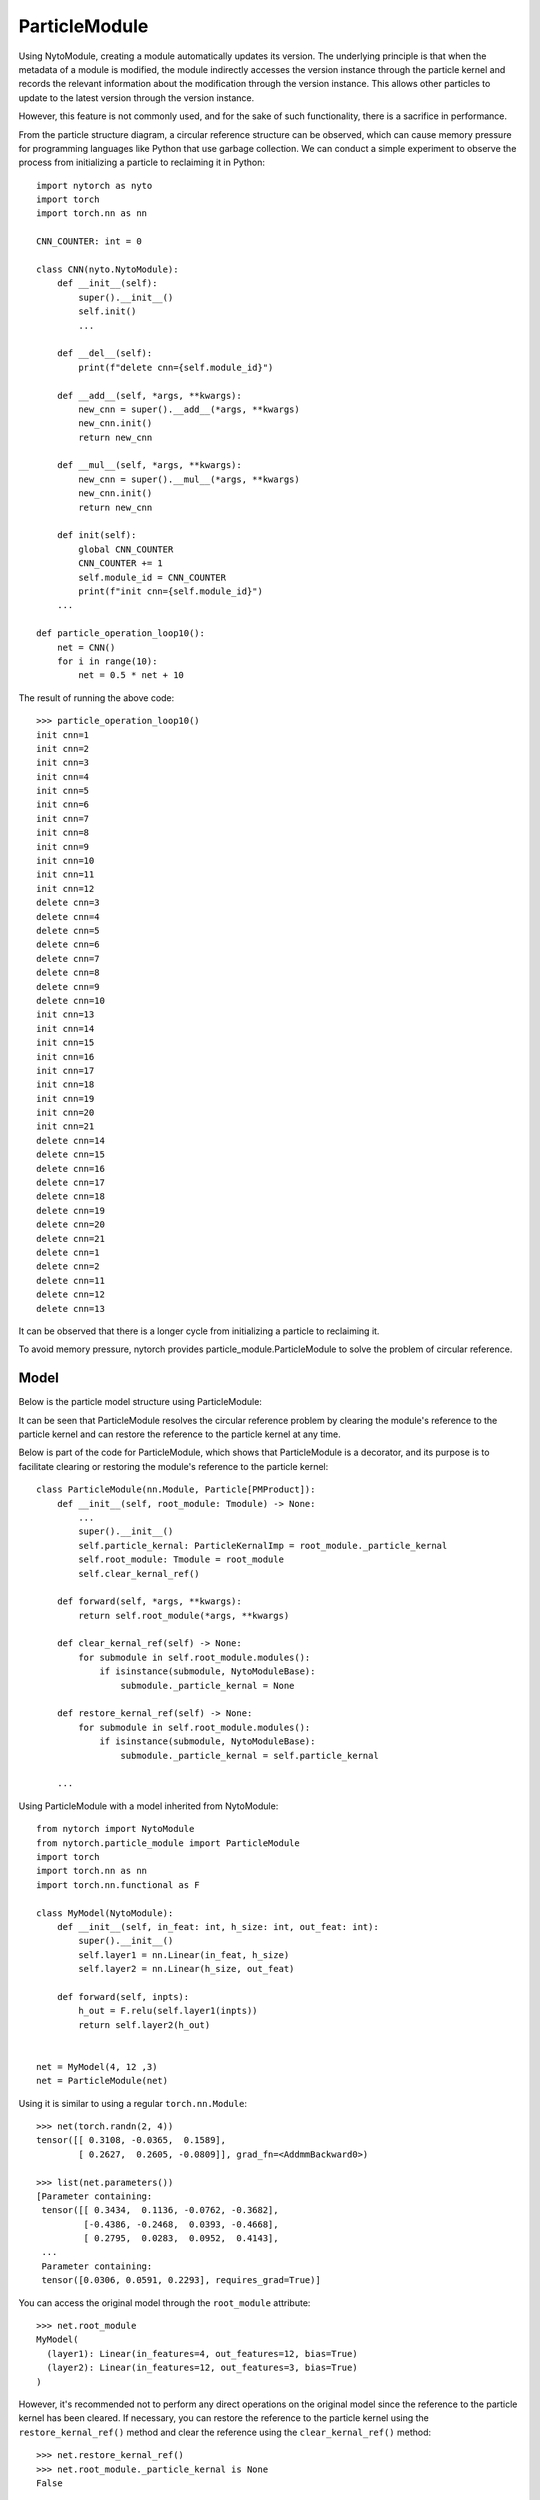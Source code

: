 ParticleModule
==================

Using NytoModule, creating a module automatically updates its version. The underlying principle is that when the metadata of a module is modified, the module indirectly accesses the version instance through the particle kernel and records the relevant information about the modification through the version instance. This allows other particles to update to the latest version through the version instance.

However, this feature is not commonly used, and for the sake of such functionality, there is a sacrifice in performance.

.. image:: ./image/particle_kernal.png
		:width: 500

From the particle structure diagram, a circular reference structure can be observed, which can cause memory pressure for programming languages like Python that use garbage collection. We can conduct a simple experiment to observe the process from initializing a particle to reclaiming it in Python::

    import nytorch as nyto
    import torch
    import torch.nn as nn
    
    CNN_COUNTER: int = 0

    class CNN(nyto.NytoModule):
        def __init__(self):
            super().__init__()
            self.init()
            ...
            
        def __del__(self):
            print(f"delete cnn={self.module_id}")
        
        def __add__(self, *args, **kwargs):
            new_cnn = super().__add__(*args, **kwargs)
            new_cnn.init()
            return new_cnn
    
        def __mul__(self, *args, **kwargs):
            new_cnn = super().__mul__(*args, **kwargs)
            new_cnn.init()
            return new_cnn
            
        def init(self):
            global CNN_COUNTER
            CNN_COUNTER += 1
            self.module_id = CNN_COUNTER
            print(f"init cnn={self.module_id}")
        ...    
    
    def particle_operation_loop10():
        net = CNN()
        for i in range(10):
            net = 0.5 * net + 10

The result of running the above code::

    >>> particle_operation_loop10()
    init cnn=1
    init cnn=2
    init cnn=3
    init cnn=4
    init cnn=5
    init cnn=6
    init cnn=7
    init cnn=8
    init cnn=9
    init cnn=10
    init cnn=11
    init cnn=12
    delete cnn=3
    delete cnn=4
    delete cnn=5
    delete cnn=6
    delete cnn=7
    delete cnn=8
    delete cnn=9
    delete cnn=10
    init cnn=13
    init cnn=14
    init cnn=15
    init cnn=16
    init cnn=17
    init cnn=18
    init cnn=19
    init cnn=20
    init cnn=21
    delete cnn=14
    delete cnn=15
    delete cnn=16
    delete cnn=17
    delete cnn=18
    delete cnn=19
    delete cnn=20
    delete cnn=21
    delete cnn=1
    delete cnn=2
    delete cnn=11
    delete cnn=12
    delete cnn=13

It can be observed that there is a longer cycle from initializing a particle to reclaiming it.

To avoid memory pressure, nytorch provides particle_module.ParticleModule to solve the problem of circular reference.


Model
--------------------

Below is the particle model structure using ParticleModule:

.. image:: ./image/ParticleModule.png
		:width: 500

It can be seen that ParticleModule resolves the circular reference problem by clearing the module's reference to the particle kernel and can restore the reference to the particle kernel at any time.

Below is part of the code for ParticleModule, which shows that ParticleModule is a decorator, and its purpose is to facilitate clearing or restoring the module's reference to the particle kernel::

    class ParticleModule(nn.Module, Particle[PMProduct]):
        def __init__(self, root_module: Tmodule) -> None:
            ...
            super().__init__()
            self.particle_kernal: ParticleKernalImp = root_module._particle_kernal
            self.root_module: Tmodule = root_module
            self.clear_kernal_ref()
        
        def forward(self, *args, **kwargs):
            return self.root_module(*args, **kwargs)
            
        def clear_kernal_ref(self) -> None:
            for submodule in self.root_module.modules():
                if isinstance(submodule, NytoModuleBase):
                    submodule._particle_kernal = None
                
        def restore_kernal_ref(self) -> None:
            for submodule in self.root_module.modules():
                if isinstance(submodule, NytoModuleBase):
                    submodule._particle_kernal = self.particle_kernal
            
        ...

Using ParticleModule with a model inherited from NytoModule::

    from nytorch import NytoModule
    from nytorch.particle_module import ParticleModule
    import torch
    import torch.nn as nn
    import torch.nn.functional as F

    class MyModel(NytoModule):
        def __init__(self, in_feat: int, h_size: int, out_feat: int):
            super().__init__()
            self.layer1 = nn.Linear(in_feat, h_size)
            self.layer2 = nn.Linear(h_size, out_feat)

        def forward(self, inpts):
            h_out = F.relu(self.layer1(inpts))
            return self.layer2(h_out)


    net = MyModel(4, 12 ,3)
    net = ParticleModule(net)

Using it is similar to using a regular ``torch.nn.Module``::

    >>> net(torch.randn(2, 4))
    tensor([[ 0.3108, -0.0365,  0.1589],
            [ 0.2627,  0.2605, -0.0809]], grad_fn=<AddmmBackward0>)

    >>> list(net.parameters())
    [Parameter containing:
     tensor([[ 0.3434,  0.1136, -0.0762, -0.3682],
             [-0.4386, -0.2468,  0.0393, -0.4668],
             [ 0.2795,  0.0283,  0.0952,  0.4143],
     ...
     Parameter containing:
     tensor([0.0306, 0.0591, 0.2293], requires_grad=True)]

You can access the original model through the ``root_module`` attribute::

    >>> net.root_module
    MyModel(
      (layer1): Linear(in_features=4, out_features=12, bias=True)
      (layer2): Linear(in_features=12, out_features=3, bias=True)
    )

However, it's recommended not to perform any direct operations on the original model since the reference to the particle kernel has been cleared. If necessary, you can restore the reference to the particle kernel using the ``restore_kernal_ref()`` method and clear the reference using the ``clear_kernal_ref()`` method::

    >>> net.restore_kernal_ref()
    >>> net.root_module._particle_kernal is None
    False
    
    net.clear_kernal_ref()
    >>> net.root_module._particle_kernal is None
    True


Particle operation
--------------------

Although some operations require a reference to the particle kernel before being performed, particle operations do not require this hassle.

ParticleModule supports all particle operations of NytoModule::

    >>> net + 1
    ParticleModule(
      (root_module): MyModel(
        (layer1): Linear(in_features=4, out_features=12, bias=True)
        (layer2): Linear(in_features=12, out_features=3, bias=True)
      )
    )
    
    >>> 2 * net
    ParticleModule(
      (root_module): MyModel(
       (layer1): Linear(in_features=4, out_features=12, bias=True)
        (layer2): Linear(in_features=12, out_features=3, bias=True)
      )
    )

In NytoModule, this direct particle operation is not very efficient for computations involving a large number of intermediate variables. 
Therefore, we first call ``product()`` to transform NytoModule into ParamProduct before performing operations. 
When NytoModule is needed again, it is transformed back. This helps to reduce unnecessary transformations.

Similarly, in ParticleModule, we perform a similar operation where we also use ``product()`` for the transformation. 
However, the resulting object is not ParamProduct but PMProduct::

    >>> net.product()
    <nytorch.particle_module.PMProduct at 0x7f9aec1b8730>
    
PMProduct serves as a decorator for ParamProduct, facilitating the transformation of the object converted by ParamProduct from NytoModule to ParticleModule::

    from nytorch.module import ParamProduct

    product1 = net.product()

::

    >>> isinstance(product1.product, ParamProduct)
    True

    >>> isinstance(product1.module(), ParticleModule)
    True

And PMProduct supports all particle operations of ParamProduct::

    product2 = product1 + 1
    
    product3 = 2 * product2
	
    product4 = product3.unary_operator(lambda param, config: 2*param + 10)

    product5 = product4.binary_operator(product3, 
                                        lambda param1, param2, config: param1+param2)

    product6 = product5.randn()

Additionally, it is possible to transform from PMProduct back to ParticleModule.::

    >>> product1.module()
    ParticleModule(
      (root_module): MyModel(
        (layer1): Linear(in_features=4, out_features=12, bias=True)
        (layer2): Linear(in_features=12, out_features=3, bias=True)
      )
    )


Garbage Collection Cycles
-------------------------------

Previously, we mentioned that if ParticleModule is not used, it will result in a circular reference structure for particles, which will cause longer memory recycling periods. But how much of a difference does this make? Let's demonstrate the difference using the example provided earlier.

Here are the results without using ParticleModule::

    init cnn=1
    init cnn=2
    init cnn=3
    init cnn=4
    init cnn=5
    init cnn=6
    init cnn=7
    init cnn=8
    init cnn=9
    init cnn=10
    init cnn=11
    init cnn=12
    delete cnn=3
    delete cnn=4
    delete cnn=5
    delete cnn=6
    delete cnn=7
    delete cnn=8
    delete cnn=9
    delete cnn=10
    init cnn=13
    init cnn=14
    init cnn=15
    init cnn=16
    init cnn=17
    init cnn=18
    init cnn=19
    init cnn=20
    init cnn=21
    delete cnn=14
    delete cnn=15
    delete cnn=16
    delete cnn=17
    delete cnn=18
    delete cnn=19
    delete cnn=20
    delete cnn=21
    delete cnn=1
    delete cnn=2
    delete cnn=11
    delete cnn=12
    delete cnn=13

And here are the results using ParticleModule::

    init cnn=1
    init cnn=2
    init cnn=3
    delete cnn=2
    delete cnn=1
    init cnn=4
    init cnn=5
    delete cnn=4
    delete cnn=3
    init cnn=6
    init cnn=7
    delete cnn=6
    delete cnn=5
    init cnn=8
    init cnn=9
    delete cnn=8
    delete cnn=7
    init cnn=10
    init cnn=11
    delete cnn=10
    delete cnn=9
    init cnn=12
    init cnn=13
    delete cnn=12
    delete cnn=11
    init cnn=14
    init cnn=15
    delete cnn=14
    delete cnn=13
    init cnn=16
    init cnn=17
    delete cnn=16
    delete cnn=15
    init cnn=18
    init cnn=19
    delete cnn=18
    delete cnn=17
    init cnn=20
    init cnn=21
    delete cnn=20
    delete cnn=19
    delete cnn=21

We can see that the model using ParticleModule has shorter recycling periods, so using ParticleModule is clearly worthwhile. Below are the implementations corresponding to the two results.

Without using ParticleModule::

    import nytorch as nyto
    import torch.nn as nn
    from nytorch.particle_module import ParticleModule

    CNN_COUNTER: int = 0

    class CNN(nyto.NytoModule):
        def __init__(self):
            super().__init__()
            self.conv1 = nn.Sequential(nn.Conv2d(in_channels = 1,
                                                 out_channels = 16,
                                                 kernel_size = 5,
                                                 stride = 1,
                                                 padding = 2),
                                       nn.ReLU(),
                                       nn.MaxPool2d(kernel_size = 2))
            self.conv2 = nn.Sequential(nn.Conv2d(16, 32, 5, 1, 2),
                                       nn.ReLU(),
                                       nn.MaxPool2d(2))
            self.output_layer = nn.Linear(32*7*7, 10)

            self.init()

        def __del__(self):
            print(f"delete cnn={self.module_id}")

        def __add__(self, *args, **kwargs):
            new_cnn = super().__add__(*args, **kwargs)
            new_cnn.init()
            return new_cnn

        def __mul__(self, *args, **kwargs):
            new_cnn = super().__mul__(*args, **kwargs)
            new_cnn.init()
            return new_cnn
    
        def init(self):
            global CNN_COUNTER
            CNN_COUNTER += 1
            self.module_id = CNN_COUNTER
            print(f"init cnn={self.module_id}")

        def forward(self, x):
            x = self.conv1(x)
            x = self.conv2(x)
            x = x.view(x.size(0), -1)
            output = self.output_layer(x)
            return output, x

    def particle_operation_loop10():
        net = CNN()
        for i in range(10):
            net = 0.5 * net + 10

    particle_operation_loop10()

Using ParticleModule::

    import nytorch as nyto
    import torch.nn as nn
    from nytorch.mtype import ROOT_MODULE_ID
    from nytorch.particle_module import ParticleModule, PMProduct

    CNN_COUNTER: int = 0

    class CNN(nyto.NytoModule):
        def __init__(self):
            super().__init__()
            self.conv1 = nn.Sequential(nn.Conv2d(in_channels = 1,
                                                 out_channels = 16,
                                                 kernel_size = 5,
                                                 stride = 1,
                                                 padding = 2),
                                       nn.ReLU(),
                                       nn.MaxPool2d(kernel_size = 2))
            self.conv2 = nn.Sequential(nn.Conv2d(16, 32, 5, 1, 2),
                                       nn.ReLU(),
                                       nn.MaxPool2d(2))
            self.output_layer = nn.Linear(32*7*7, 10)

        def forward(self, x):
            x = self.conv1(x)
            x = self.conv2(x)
            x = x.view(x.size(0), -1)
            output = self.output_layer(x)
            return output, x

    class MyPMProduct(PMProduct):
        @classmethod
        def from_ParamProduct(cls, product: 'ParamProduct') -> PMProduct:
            return MyPMProduct(product.kernal, 
                               product.module_id, 
                               product.params)

        def particle(self) -> 'MyParticleModule':
            return MyParticleModule(self.product.module())

    class MyParticleModule(ParticleModule):
        def __init__(self, *args, **kwargs):
            super().__init__(*args, **kwargs)
            
            global CNN_COUNTER
            CNN_COUNTER += 1
            self.module_id = CNN_COUNTER
            print(f"init cnn={self.module_id}")

        def __del__(self):
            print(f"delete cnn={self.module_id}")   

        def product(self) -> MyPMProduct:
            return MyPMProduct(self.particle_kernal, 
                               ROOT_MODULE_ID, 
                               self.particle_kernal.data.params)

    def particle_operation_loop10():
        net = MyParticleModule(CNN())
        for i in range(10):
            net = 0.5 * net + 10

    particle_operation_loop10()


























